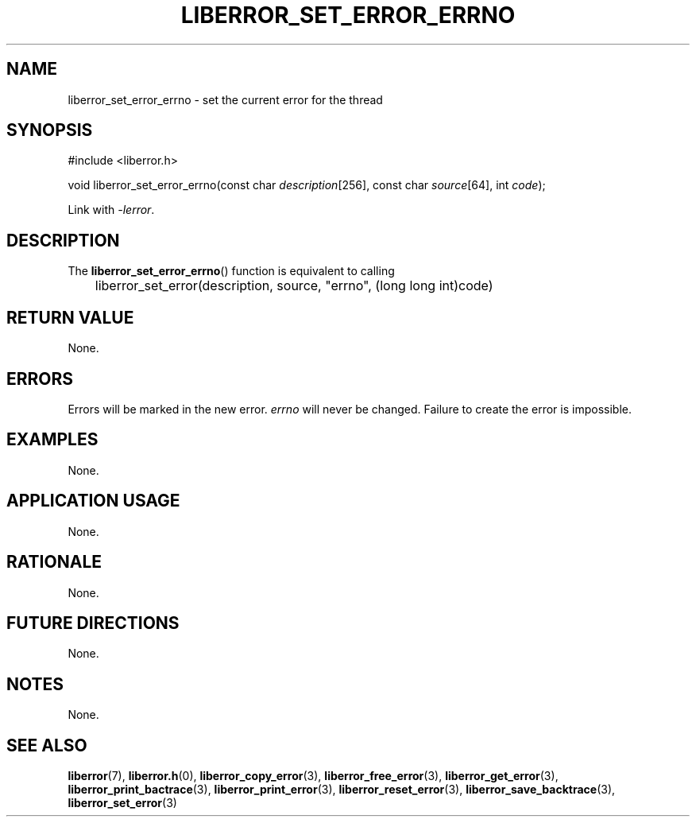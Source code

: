.TH LIBERROR_SET_ERROR_ERRNO 3 2019-04-13 liberror
.SH NAME
liberror_set_error_errno \- set the current error for the thread
.SH SYNOPSIS
.nf
#include <liberror.h>

void liberror_set_error_errno(const char \fIdescription\fP[256], const char \fIsource\fP[64], int \fIcode\fP);
.fi
.PP
Link with
.IR \-lerror .
.SH DESCRIPTION
The
.BR liberror_set_error_errno ()
function is equivalent to calling
.nf

	liberror_set_error(description, source, \(dqerrno\(dq, (long long int)code)
.fi
.SH RETURN VALUE
None.
.SH ERRORS
Errors will be marked in the new error.
.I errno
will never be changed. Failure to create the error is
impossible.
.SH EXAMPLES
None.
.SH APPLICATION USAGE
None.
.SH RATIONALE
None.
.SH FUTURE DIRECTIONS
None.
.SH NOTES
None.
.SH SEE ALSO
.BR liberror (7),
.BR liberror.h (0),
.BR liberror_copy_error (3),
.BR liberror_free_error (3),
.BR liberror_get_error (3),
.BR liberror_print_bactrace (3),
.BR liberror_print_error (3),
.BR liberror_reset_error (3),
.BR liberror_save_backtrace (3),
.BR liberror_set_error (3)
